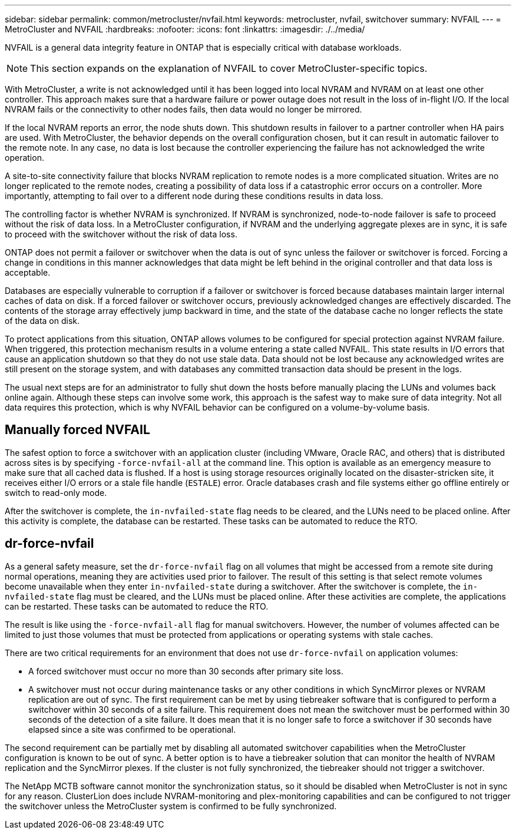 ---
sidebar: sidebar
permalink: common/metrocluster/nvfail.html
keywords: metrocluster, nvfail, switchover
summary: NVFAIL 
---
= MetroCluster and NVFAIL
:hardbreaks:
:nofooter:
:icons: font
:linkattrs:
:imagesdir: ./../media/

[.lead]
NVFAIL is a general data integrity feature in ONTAP that is especially critical with database workloads.

[NOTE]
This section expands on the explanation of NVFAIL to cover MetroCluster-specific topics.

With MetroCluster, a write is not acknowledged until it has been logged into local NVRAM and NVRAM on at least one other controller. This approach makes sure that a hardware failure or power outage does not result in the loss of in-flight I/O. If the local NVRAM fails or the connectivity to other nodes fails, then data would no longer be mirrored.

If the local NVRAM reports an error, the node shuts down. This shutdown results in failover to a partner controller when HA pairs are used. With MetroCluster, the behavior depends on the overall configuration chosen, but it can result in automatic failover to the remote note. In any case, no data is lost because the controller experiencing the failure has not acknowledged the write operation.

A site-to-site connectivity failure that blocks NVRAM replication to remote nodes is a more complicated situation. Writes are no longer replicated to the remote nodes, creating a possibility of data loss if a catastrophic error occurs on a controller. More importantly, attempting to fail over to a different node during these conditions results in data loss. 

The controlling factor is whether NVRAM is synchronized. If NVRAM is synchronized, node-to-node failover is safe to proceed without the risk of data loss. In a MetroCluster configuration, if NVRAM and the underlying aggregate plexes are in sync, it is safe to proceed with the switchover without the risk of data loss.

ONTAP does not permit a failover or switchover when the data is out of sync unless the failover or switchover is forced. Forcing a change in conditions in this manner acknowledges that data might be left behind in the original controller and that data loss is acceptable.

Databases are especially vulnerable to corruption if a failover or switchover is forced because databases maintain larger internal caches of data on disk. If a forced failover or switchover occurs, previously acknowledged changes are effectively discarded. The contents of the storage array effectively jump backward in time, and the state of the database cache no longer reflects the state of the data on disk.

To protect applications from this situation, ONTAP allows volumes to be configured for special protection against NVRAM failure. When triggered, this protection mechanism results in a volume entering a state called NVFAIL. This state results in I/O errors that cause an application shutdown so that they do not use stale data. Data should not be lost because any acknowledged writes are still present on the storage system, and with databases any committed transaction data should be present in the logs. 

The usual next steps are for an administrator to fully shut down the hosts before manually placing the LUNs and volumes back online again. Although these steps can involve some work, this approach is the safest way to make sure of data integrity. Not all data requires this protection, which is why NVFAIL behavior can be configured on a volume-by-volume basis.

== Manually forced NVFAIL
The safest option to force a switchover with an application cluster (including VMware, Oracle RAC, and others) that is distributed across sites is by specifying `-force-nvfail-all` at the command line. This option is available as an emergency measure to make sure that all cached data is flushed. If a host is using storage resources originally located on the disaster-stricken site, it receives either I/O errors or a stale file handle (`ESTALE`) error. Oracle databases crash and file systems either go offline entirely or switch to read-only mode.

After the switchover is complete, the `in-nvfailed-state` flag needs to be cleared, and the LUNs need to be placed online. After this activity is complete, the database can be restarted. These tasks can be automated to reduce the RTO.

== dr-force-nvfail
As a general safety measure, set the `dr-force-nvfail` flag on all volumes that might be accessed from a remote site during normal operations, meaning they are activities used prior to failover. The result of this setting is that select remote volumes become unavailable when they enter `in-nvfailed-state` during a switchover. After the switchover is complete, the `in-nvfailed-state` flag must be cleared, and the LUNs must be placed online. After these activities are complete, the applications can be restarted. These tasks can be automated to reduce the RTO.

The result is like using the `-force-nvfail-all` flag for manual switchovers. However, the number of volumes affected can be limited to just those volumes that must be protected from applications or operating systems with stale caches.

[Caution]
There are two critical requirements for an environment that does not use `dr-force-nvfail` on application volumes:

* A forced switchover must occur no more than 30 seconds after primary site loss.
* A switchover must not occur during maintenance tasks or any other conditions in which SyncMirror plexes or NVRAM replication are out of sync. The first requirement can be met by using tiebreaker software that is configured to perform a switchover within 30 seconds of a site failure. This requirement does not mean the switchover must be performed within 30 seconds of the detection of a site failure. It does mean that it is no longer safe to force a switchover if 30 seconds have elapsed since a site was confirmed to be operational.

The second requirement can be partially met by disabling all automated switchover capabilities when the MetroCluster configuration is known to be out of sync. A better option is to have a tiebreaker solution that can monitor the health of NVRAM replication and the SyncMirror plexes. If the cluster is not fully synchronized, the tiebreaker should not trigger a switchover.

The NetApp MCTB software cannot monitor the synchronization status, so it should be disabled when MetroCluster is not in sync for any reason. ClusterLion does include NVRAM-monitoring and plex-monitoring capabilities and can be configured to not trigger the switchover unless the MetroCluster system is confirmed to be fully synchronized.
